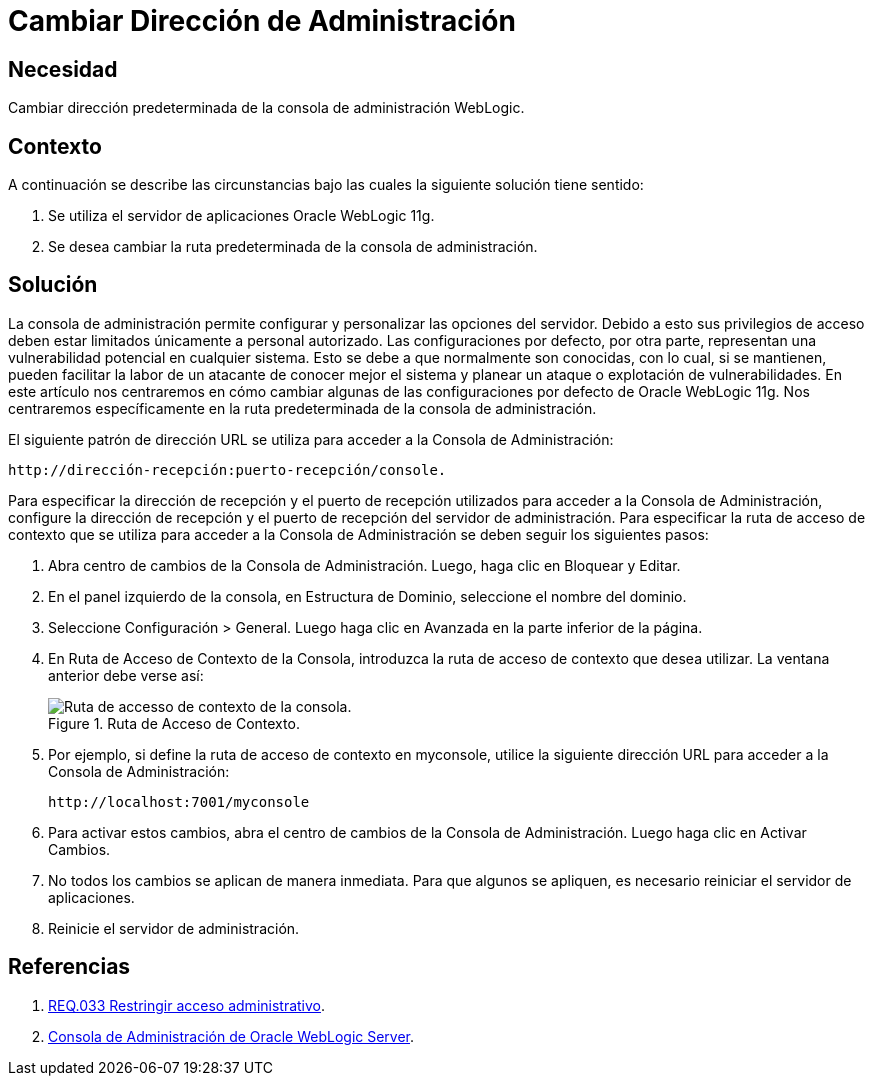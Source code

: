 :slug: products/defends/weblogic/cambiar-dir-admin/
:category: weblogic
:description: Nuestros ethical hackers explican como evitar vulnerabilidades de seguridad mediante la programacion segura en WebLogic 11g al cambiar la ruta predeterminada de la consola de administración. Las configuraciones por defecto no deben mantenerse debido a que suponen una vulnerabilidad para sistema.
:keywords: WebLogic 11g, Servidor, Oracle, Dirección, Administración, Consola.
:defends: yes

= Cambiar Dirección de Administración

== Necesidad

Cambiar dirección predeterminada de la consola de administración +WebLogic+.

== Contexto

A continuación se describe las circunstancias
bajo las cuales la siguiente solución tiene sentido:

. Se utiliza el servidor de aplicaciones +Oracle WebLogic 11g+.
. Se desea cambiar la ruta predeterminada de la consola de administración.

== Solución

La consola de administración permite configurar y personalizar
las opciones del servidor.
Debido a esto sus privilegios de acceso deben estar limitados
únicamente a personal autorizado.
Las configuraciones por defecto, por otra parte,
representan una vulnerabilidad potencial en cualquier sistema.
Esto se debe a que normalmente son conocidas,
con lo cual, si se mantienen,
pueden facilitar la labor de un atacante de conocer mejor el sistema
y planear un ataque o explotación de vulnerabilidades.
En este artículo nos centraremos en cómo cambiar
algunas de las configuraciones por defecto de +Oracle WebLogic 11g+.
Nos centraremos específicamente en la ruta predeterminada
de la consola de administración.

El siguiente patrón de dirección +URL+
se utiliza para acceder a la Consola de Administración:

----
http://dirección-recepción:puerto-recepción/console.
----

Para especificar la dirección de recepción
y el puerto de recepción utilizados
para acceder a la Consola de Administración,
configure la dirección de recepción
y el puerto de recepción del servidor de administración.
Para especificar la ruta de acceso de contexto
que se utiliza para acceder a la Consola de Administración
se deben seguir los siguientes pasos:

. Abra centro de cambios de la Consola de Administración.
Luego, haga clic en +Bloquear y Editar+.

. En el panel izquierdo de la consola,
en +Estructura de Dominio+, seleccione el nombre del dominio.

. Seleccione +Configuración+ > +General+.
Luego haga clic en +Avanzada+ en la parte inferior de la página.

. En +Ruta de Acceso de Contexto de la Consola+,
introduzca la ruta de acceso de contexto que desea utilizar.
La ventana anterior debe verse así:
+
.Ruta de Acceso de Contexto.
image::procedure.png["Ruta de accesso de contexto de la consola."]

. Por ejemplo, si define la ruta de acceso de contexto en +myconsole+,
utilice la siguiente dirección +URL+
para acceder a la Consola de Administración:
+
----
http://localhost:7001/myconsole
----

. Para activar estos cambios,
abra el centro de cambios de la Consola de Administración.
Luego haga clic en +Activar Cambios+.

. No todos los cambios se aplican de manera inmediata.
Para que algunos se apliquen,
es necesario reiniciar el servidor de aplicaciones.

. Reinicie el servidor de administración.

== Referencias

. [[r1]] link:../../../products/rules/list/033/[REQ.033 Restringir acceso administrativo].

. [[r2]] link:http://164.156.186.112/_ocsh/help/topics/help_for_translation_urm_user_es_urm_user_html_help_l10n_rmdug_l10n/help_for_translation/cs_admin/es/cs_sysadmin_html_l10n/c01_introduction005.htm?tp=true&locale=es[Consola de Administración de Oracle WebLogic Server].
